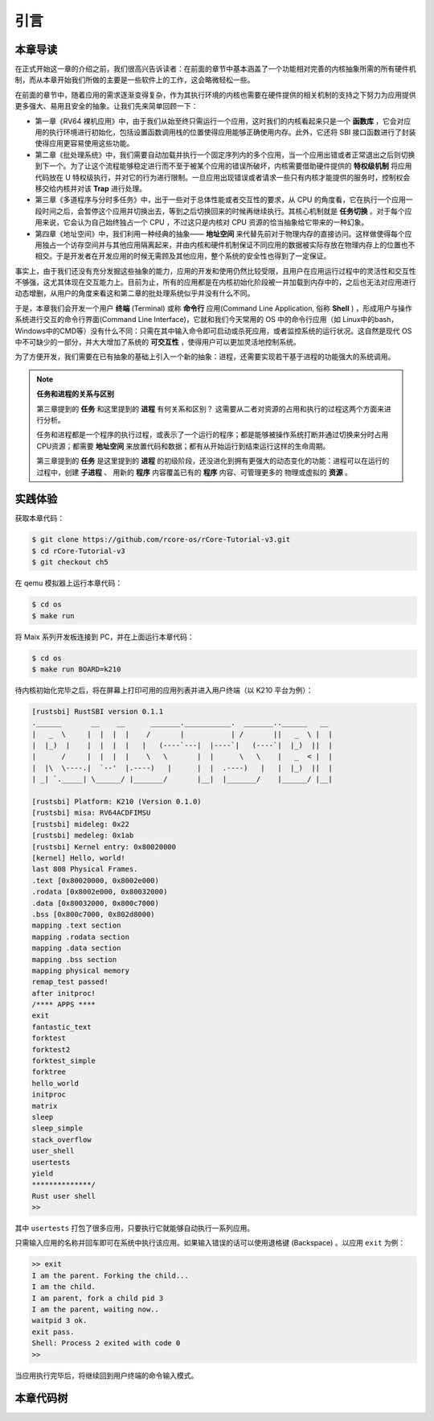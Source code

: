 引言
===========================================

本章导读
-------------------------------------------

在正式开始这一章的介绍之前，我们很高兴告诉读者：在前面的章节中基本涵盖了一个功能相对完善的内核抽象所需的所有硬件机制，而从本章开始我们所做的主要是一些软件上的工作，这会略微轻松一些。

在前面的章节中，随着应用的需求逐渐变得复杂，作为其执行环境的内核也需要在硬件提供的相关机制的支持之下努力为应用提供更多强大、易用且安全的抽象。让我们先来简单回顾一下：

- 第一章《RV64 裸机应用》中，由于我们从始至终只需运行一个应用，这时我们的内核看起来只是一个 **函数库** ，它会对应用的执行环境进行初始化，包括设置函数调用栈的位置使得应用能够正确使用内存。此外，它还将 SBI 接口函数进行了封装使得应用更容易使用这些功能。
- 第二章《批处理系统》中，我们需要自动加载并执行一个固定序列内的多个应用，当一个应用出错或者正常退出之后则切换到下一个。为了让这个流程能够稳定进行而不至于被某个应用的错误所破坏，内核需要借助硬件提供的 **特权级机制** 将应用代码放在 U 特权级执行，并对它的行为进行限制。一旦应用出现错误或者请求一些只有内核才能提供的服务时，控制权会移交给内核并对该 **Trap** 进行处理。
- 第三章《多道程序与分时多任务》中，出于一些对于总体性能或者交互性的要求，从 CPU 的角度看，它在执行一个应用一段时间之后，会暂停这个应用并切换出去，等到之后切换回来的时候再继续执行。其核心机制就是 **任务切换** 。对于每个应用来说，它会认为自己始终独占一个 CPU ，不过这只是内核对 CPU 资源的恰当抽象给它带来的一种幻象。
- 第四章《地址空间》中，我们利用一种经典的抽象—— **地址空间** 来代替先前对于物理内存的直接访问。这样做使得每个应用独占一个访存空间并与其他应用隔离起来，并由内核和硬件机制保证不同应用的数据被实际存放在物理内存上的位置也不相交。于是开发者在开发应用的时候无需顾及其他应用，整个系统的安全性也得到了一定保证。

事实上，由于我们还没有充分发掘这些抽象的能力，应用的开发和使用仍然比较受限，且用户在应用运行过程中的灵活性和交互性不够强，这尤其体现在交互能力上。目前为止，所有的应用都是在内核初始化阶段被一并加载到内存中的，之后也无法对应用进行动态增删，从用户的角度来看这和第二章的批处理系统似乎并没有什么不同。

.. _term-terminal:
.. _term-command-line:

于是，本章我们会开发一个用户 **终端** (Terminal) 或称 **命令行** 应用(Command Line Application, 俗称 **Shell** ) ，形成用户与操作系统进行交互的命令行界面(Command Line Interface)，它就和我们今天常用的 OS 中的命令行应用（如 Linux中的bash，Windows中的CMD等）没有什么不同：只需在其中输入命令即可启动或杀死应用，或者监控系统的运行状况。这自然是现代 OS 中不可缺少的一部分，并大大增加了系统的 **可交互性** ，使得用户可以更加灵活地控制系统。

为了方便开发，我们需要在已有抽象的基础上引入一个新的抽象：进程，还需要实现若干基于进程的功能强大的系统调用。

.. note::

   **任务和进程的关系与区别**

   第三章提到的 **任务** 和这里提到的 **进程** 有何关系和区别？ 这需要从二者对资源的占用和执行的过程这两个方面来进行分析。

   任务和进程都是一个程序的执行过程，或表示了一个运行的程序；都是能够被操作系统打断并通过切换来分时占用CPU资源；都需要 **地址空间** 来放置代码和数据；都有从开始运行到结束运行这样的生命周期。

   第三章提到的 **任务** 是这里提到的 **进程** 的初级阶段，还没进化到拥有更强大的动态变化的功能：进程可以在运行的过程中，创建 **子进程** 、 用新的 **程序** 内容覆盖已有的 **程序** 内容、可管理更多的 物理或虚拟的 **资源** 。
 


实践体验
-------------------------------------------

获取本章代码：

.. code-block:: console

   $ git clone https://github.com/rcore-os/rCore-Tutorial-v3.git
   $ cd rCore-Tutorial-v3
   $ git checkout ch5

在 qemu 模拟器上运行本章代码：

.. code-block:: console

   $ cd os
   $ make run

将 Maix 系列开发板连接到 PC，并在上面运行本章代码：

.. code-block:: console

   $ cd os
   $ make run BOARD=k210

待内核初始化完毕之后，将在屏幕上打印可用的应用列表并进入用户终端（以 K210 平台为例）：

.. code-block::

   [rustsbi] RustSBI version 0.1.1
   .______       __    __      _______.___________.  _______..______   __
   |   _  \     |  |  |  |    /       |           | /       ||   _  \ |  |
   |  |_)  |    |  |  |  |   |   (----`---|  |----`|   (----`|  |_)  ||  |
   |      /     |  |  |  |    \   \       |  |      \   \    |   _  < |  |
   |  |\  \----.|  `--'  |.----)   |      |  |  .----)   |   |  |_)  ||  |
   | _| `._____| \______/ |_______/       |__|  |_______/    |______/ |__|

   [rustsbi] Platform: K210 (Version 0.1.0)
   [rustsbi] misa: RV64ACDFIMSU
   [rustsbi] mideleg: 0x22
   [rustsbi] medeleg: 0x1ab
   [rustsbi] Kernel entry: 0x80020000
   [kernel] Hello, world!
   last 808 Physical Frames.
   .text [0x80020000, 0x8002e000)
   .rodata [0x8002e000, 0x80032000)
   .data [0x80032000, 0x800c7000)
   .bss [0x800c7000, 0x802d8000)
   mapping .text section
   mapping .rodata section
   mapping .data section
   mapping .bss section
   mapping physical memory
   remap_test passed!
   after initproc!
   /**** APPS ****
   exit
   fantastic_text
   forktest
   forktest2
   forktest_simple
   forktree
   hello_world
   initproc
   matrix
   sleep
   sleep_simple
   stack_overflow
   user_shell
   usertests
   yield
   **************/
   Rust user shell
   >>  

其中 ``usertests`` 打包了很多应用，只要执行它就能够自动执行一系列应用。

只需输入应用的名称并回车即可在系统中执行该应用。如果输入错误的话可以使用退格键 (Backspace) 。以应用 ``exit`` 为例：

.. code-block::

    >> exit
    I am the parent. Forking the child...
    I am the child.
    I am parent, fork a child pid 3
    I am the parent, waiting now..
    waitpid 3 ok.
    exit pass.
    Shell: Process 2 exited with code 0
    >> 

当应用执行完毕后，将继续回到用户终端的命令输入模式。

本章代码树
--------------------------------------

.. code-block::
   :linenos:

   ├── bootloader
   │   ├── rustsbi-k210.bin
   │   └── rustsbi-qemu.bin
   ├── LICENSE
   ├── os
   │   ├── build.rs(修改：基于应用名的应用链接器)
   │   ├── Cargo.toml
   │   ├── Makefile
   │   └── src
   │       ├── config.rs
   │       ├── console.rs
   │       ├── entry.asm
   │       ├── lang_items.rs
   │       ├── link_app.S
   │       ├── linker-k210.ld
   │       ├── linker-qemu.ld
   │       ├── loader.rs(修改：基于应用名的应用加载器)
   │       ├── main.rs(修改)
   │       ├── mm(修改：为了支持本章的系统调用对此模块做若干增强)
   │       │   ├── address.rs
   │       │   ├── frame_allocator.rs
   │       │   ├── heap_allocator.rs
   │       │   ├── memory_set.rs
   │       │   ├── mod.rs
   │       │   └── page_table.rs
   │       ├── sbi.rs
   │       ├── syscall
   │       │   ├── fs.rs(修改：新增 sys_read)
   │       │   ├── mod.rs(修改：新的系统调用的分发处理)
   │       │   └── process.rs（修改：新增 sys_getpid/fork/exec/waitpid）
   │       ├── task
   │       │   ├── context.rs
   │       │   ├── manager.rs(新增：任务管理器，为上一章任务管理器功能的一部分)
   │       │   ├── mod.rs(修改：调整原来的接口实现以支持进程)
   │       │   ├── pid.rs(新增：进程标识符和内核栈的 Rust 抽象)
   │       │   ├── processor.rs(新增：处理器监视器，为上一章任务管理器功能的一部分)
   │       │   ├── switch.rs
   │       │   ├── switch.S
   │       │   └── task.rs(修改：支持进程机制的任务控制块)
   │       ├── timer.rs
   │       └── trap
   │           ├── context.rs
   │           ├── mod.rs(修改：对于系统调用的实现进行修改以支持进程系统调用)
   │           └── trap.S
   ├── README.md
   ├── rust-toolchain
   ├── tools
   │   ├── kflash.py
   │   ├── LICENSE
   │   ├── package.json
   │   ├── README.rst
   │   └── setup.py
   └── user(对于用户库 user_lib 进行修改，替换了一套新的测例)
      ├── Cargo.toml
      ├── Makefile
      └── src
         ├── bin
         │   ├── exit.rs
         │   ├── fantastic_text.rs
         │   ├── forktest2.rs
         │   ├── forktest.rs
         │   ├── forktest_simple.rs
         │   ├── forktree.rs
         │   ├── hello_world.rs
         │   ├── initproc.rs
         │   ├── matrix.rs
         │   ├── sleep.rs
         │   ├── sleep_simple.rs
         │   ├── stack_overflow.rs
         │   ├── user_shell.rs
         │   ├── usertests.rs
         │   └── yield.rs
         ├── console.rs
         ├── lang_items.rs
         ├── lib.rs
         ├── linker.ld
         └── syscall.rs
